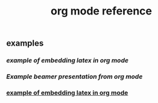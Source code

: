 #+TITLE: org mode reference

** examples
*** [[example of embedding latex in org mode]]
*** [[Example beamer presentation from org mode]]
*** [[file:./example_of_embedding_latex_in_org_mode.org][example of embedding latex in org mode]]
